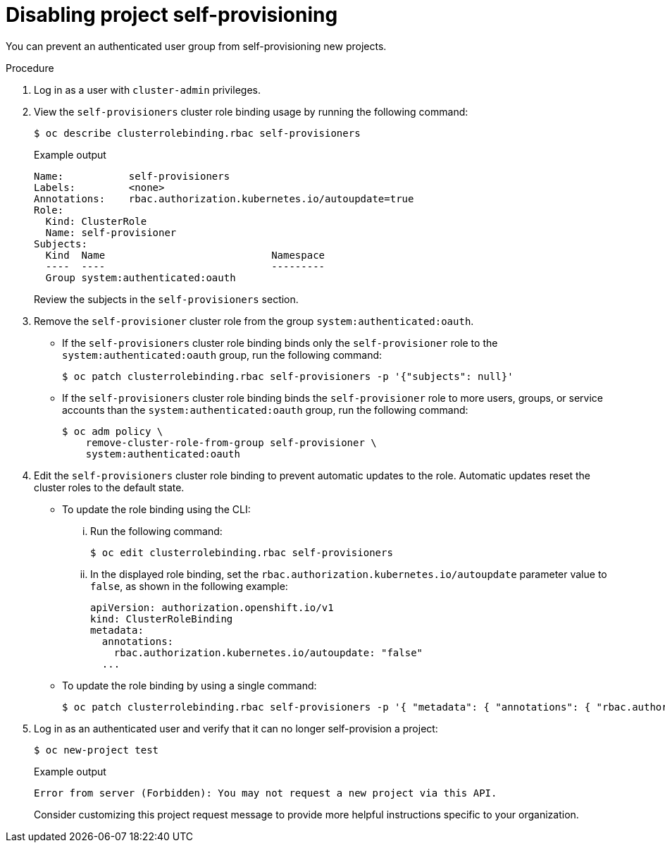 // Module included in the following assemblies:
//
// * applications/projects/configuring-project-creation.adoc

[id="disabling-project-self-provisioning_{context}"]
= Disabling project self-provisioning

[role="_abstract"]
You can prevent an authenticated user group from self-provisioning new projects.

.Procedure

. Log in as a user with `cluster-admin` privileges.

. View the `self-provisioners` cluster role binding usage by running the following command:
+
[source,terminal]
----
$ oc describe clusterrolebinding.rbac self-provisioners
----
+
.Example output
[source,terminal]
----
Name:		self-provisioners
Labels:		<none>
Annotations:	rbac.authorization.kubernetes.io/autoupdate=true
Role:
  Kind:	ClusterRole
  Name:	self-provisioner
Subjects:
  Kind	Name				Namespace
  ----	----				---------
  Group	system:authenticated:oauth
----
+
Review the subjects in the `self-provisioners` section.

. Remove the `self-provisioner` cluster role from the group `system:authenticated:oauth`.

** If the `self-provisioners` cluster role binding binds only the `self-provisioner` role to the `system:authenticated:oauth` group, run the following command:
+
[source,terminal]
----
$ oc patch clusterrolebinding.rbac self-provisioners -p '{"subjects": null}'
----

** If the `self-provisioners` cluster role binding binds the `self-provisioner` role to more users, groups, or service accounts than the `system:authenticated:oauth` group, run the following command:
+
[source,terminal]
----
$ oc adm policy \
    remove-cluster-role-from-group self-provisioner \
    system:authenticated:oauth
----

. Edit the `self-provisioners` cluster role binding to prevent automatic updates to the role. Automatic updates reset the cluster roles to the default state.

** To update the role binding using the CLI:

... Run the following command:
+
[source,terminal]
----
$ oc edit clusterrolebinding.rbac self-provisioners
----

... In the displayed role binding, set the `rbac.authorization.kubernetes.io/autoupdate` parameter value to `false`, as shown in the following example:
+
[source,yaml]
----
apiVersion: authorization.openshift.io/v1
kind: ClusterRoleBinding
metadata:
  annotations:
    rbac.authorization.kubernetes.io/autoupdate: "false"
  ...
----

** To update the role binding by using a single command:
+
[source,terminal]
----
$ oc patch clusterrolebinding.rbac self-provisioners -p '{ "metadata": { "annotations": { "rbac.authorization.kubernetes.io/autoupdate": "false" } } }'
----

. Log in as an authenticated user and verify that it can no longer self-provision a project:
+
[source,terminal]
----
$ oc new-project test
----
+
.Example output
[source,terminal]
----
Error from server (Forbidden): You may not request a new project via this API.
----
+
Consider customizing this project request message to provide more helpful instructions specific to your organization.

